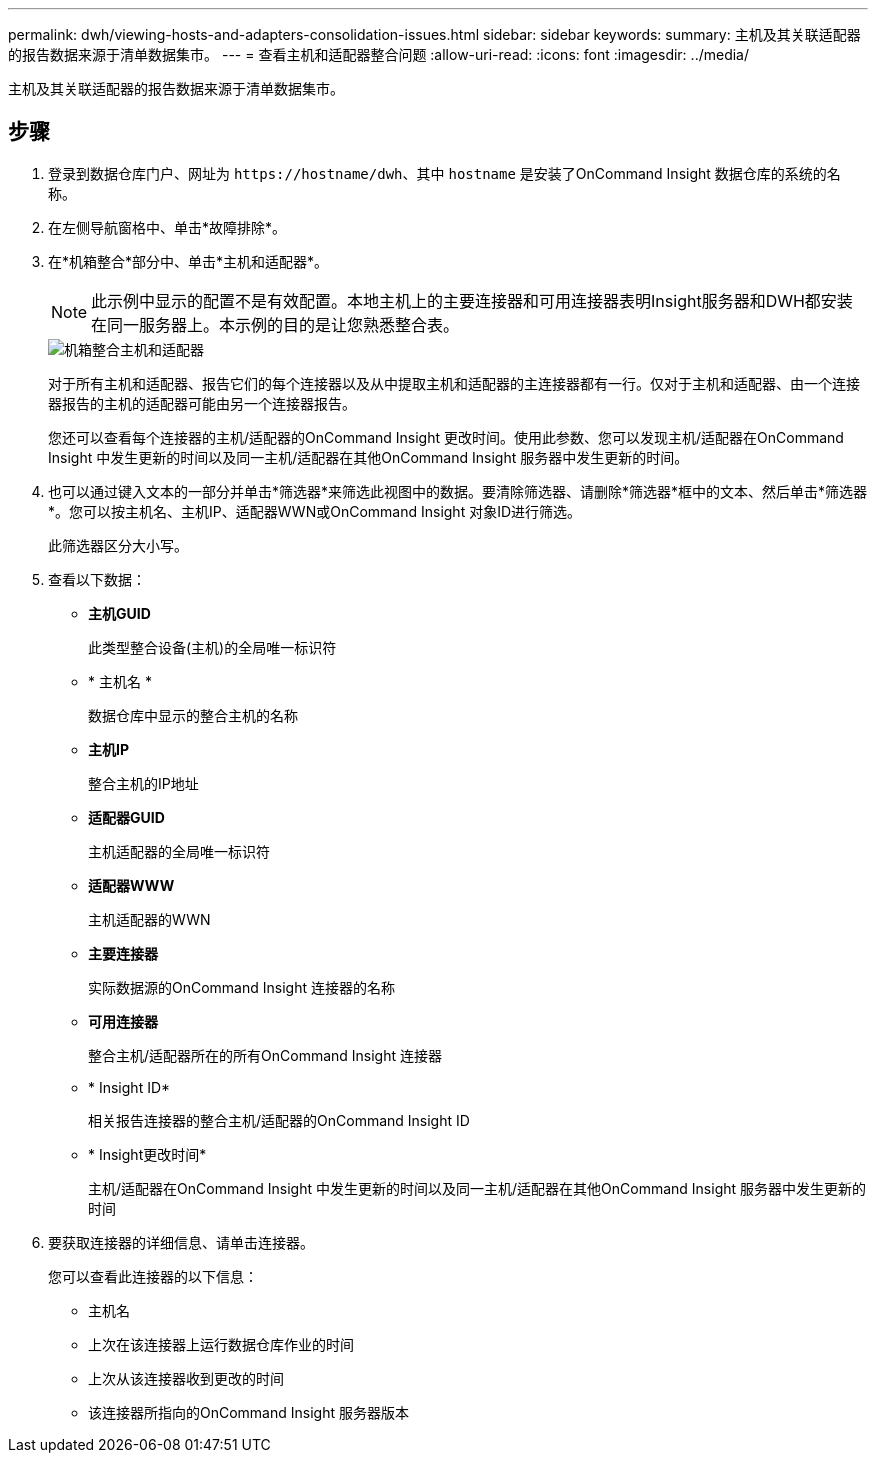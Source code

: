 ---
permalink: dwh/viewing-hosts-and-adapters-consolidation-issues.html 
sidebar: sidebar 
keywords:  
summary: 主机及其关联适配器的报告数据来源于清单数据集市。 
---
= 查看主机和适配器整合问题
:allow-uri-read: 
:icons: font
:imagesdir: ../media/


[role="lead"]
主机及其关联适配器的报告数据来源于清单数据集市。



== 步骤

. 登录到数据仓库门户、网址为 `+https://hostname/dwh+`、其中 `hostname` 是安装了OnCommand Insight 数据仓库的系统的名称。
. 在左侧导航窗格中、单击*故障排除*。
. 在*机箱整合*部分中、单击*主机和适配器*。
+
[NOTE]
====
此示例中显示的配置不是有效配置。本地主机上的主要连接器和可用连接器表明Insight服务器和DWH都安装在同一服务器上。本示例的目的是让您熟悉整合表。

====
+
image::../media/oci-dwh-admin-troubleshooting-hostsandadapters-gif.gif[机箱整合主机和适配器]

+
对于所有主机和适配器、报告它们的每个连接器以及从中提取主机和适配器的主连接器都有一行。仅对于主机和适配器、由一个连接器报告的主机的适配器可能由另一个连接器报告。

+
您还可以查看每个连接器的主机/适配器的OnCommand Insight 更改时间。使用此参数、您可以发现主机/适配器在OnCommand Insight 中发生更新的时间以及同一主机/适配器在其他OnCommand Insight 服务器中发生更新的时间。

. 也可以通过键入文本的一部分并单击*筛选器*来筛选此视图中的数据。要清除筛选器、请删除*筛选器*框中的文本、然后单击*筛选器*。您可以按主机名、主机IP、适配器WWN或OnCommand Insight 对象ID进行筛选。
+
此筛选器区分大小写。

. 查看以下数据：
+
** *主机GUID*
+
此类型整合设备(主机)的全局唯一标识符

** * 主机名 *
+
数据仓库中显示的整合主机的名称

** *主机IP*
+
整合主机的IP地址

** *适配器GUID*
+
主机适配器的全局唯一标识符

** *适配器WWW*
+
主机适配器的WWN

** *主要连接器*
+
实际数据源的OnCommand Insight 连接器的名称

** *可用连接器*
+
整合主机/适配器所在的所有OnCommand Insight 连接器

** * Insight ID*
+
相关报告连接器的整合主机/适配器的OnCommand Insight ID

** * Insight更改时间*
+
主机/适配器在OnCommand Insight 中发生更新的时间以及同一主机/适配器在其他OnCommand Insight 服务器中发生更新的时间



. 要获取连接器的详细信息、请单击连接器。
+
您可以查看此连接器的以下信息：

+
** 主机名
** 上次在该连接器上运行数据仓库作业的时间
** 上次从该连接器收到更改的时间
** 该连接器所指向的OnCommand Insight 服务器版本



